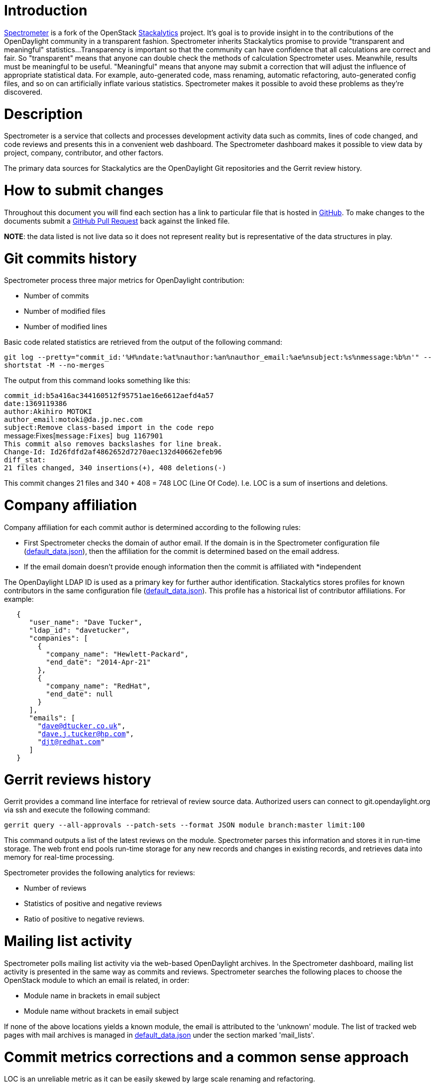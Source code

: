 [[introduction]]
= Introduction

http://spectrometer.opendaylight.org/?metric=commits&release=all&project_type=all[Spectrometer]
is a fork of the OpenStack
https://github.com/stackforge/stackalytics[Stackalytics] project. It's
goal is to provide insight in to the contributions of the OpenDaylight
community in a transparent fashion. Spectrometer inherits Stackalytics
promise to provide "transparent and meaningful" statistics...
Transparency is important so that the community can have confidence that
all calculations are correct and fair. So "transparent" means that
anyone can double check the methods of calculation Spectrometer uses.
Meanwhile, results must be meaningful to be useful. "Meaningful" means
that anyone may submit a correction that will adjust the influence of
appropriate statistical data. For example, auto-generated code, mass
renaming, automatic refactoring, auto-generated config files, and so on
can artificially inflate various statistics. Spectrometer makes it
possible to avoid these problems as they're discovered.

[[description]]
= Description

Spectrometer is a service that collects and processes development
activity data such as commits, lines of code changed, and code reviews
and presents this in a convenient web dashboard. The Spectrometer
dashboard makes it possible to view data by project, company,
contributor, and other factors.

The primary data sources for Stackalytics are the OpenDaylight Git
repositories and the Gerrit review history.

[[how-to-submit-changes]]
= How to submit changes

Throughout this document you will find each section has a link to
particular file that is hosted in
https://github.com/dave-tucker/spectrometer[GitHub]. To make changes to
the documents submit a
https://github.com/dave-tucker/spectrometer/pulls[GitHub Pull Request]
back against the linked file.

*NOTE*: the data listed is not live data so it does not represent
reality but is representative of the data structures in play.

[[git-commits-history]]
= Git commits history

Spectrometer process three major metrics for OpenDaylight contribution:

* Number of commits
* Number of modified files
* Number of modified lines

Basic code related statistics are retrieved from the output of the
following command:

`git log --pretty="commit_id:'%H%ndate:%at%nauthor:%an%nauthor_email:%ae%nsubject:%s%nmessage:%b%n'" --shortstat -M --no-merges`

The output from this command looks something like this:

`commit_id:b5a416ac344160512f95751ae16e6612aefd4a57` +
`date:1369119386` +
`author:Akihiro MOTOKI` +
`author_email:motoki@da.jp.nec.com` +
`subject:Remove class-based import in the code repo` +
message:Fixes[`message:Fixes`]` bug 1167901` +
`This commit also removes backslashes for line break.` +
`Change-Id: Id26fdfd2af4862652d7270aec132d40662efeb96` +
`diff_stat:` +
`21 files changed, 340 insertions(+), 408 deletions(-)`

This commit changes 21 files and 340 + 408 = 748 LOC (Line Of Code).
I.e. LOC is a sum of insertions and deletions.

[[company-affiliation]]
= Company affiliation

Company affiliation for each commit author is determined according to
the following rules:

* First Spectrometer checks the domain of author email. If the domain is
in the Spectrometer configuration file
(https://github.com/dave-tucker/spectrometer/blob/master/etc/default_data.json[default_data.json]),
then the affiliation for the commit is determined based on the email
address.
* If the email domain doesn't provide enough information then the commit
is affiliated with *independent

The OpenDaylight LDAP ID is used as a primary key for further author
identification. Stackalytics stores profiles for known contributors in
the same configuration file
(https://github.com/dave-tucker/spectrometer/blob/master/etc/default_data.json[default_data.json]).
This profile has a historical list of contributor affiliations. For
example:

`   {` +
`      "user_name": "Dave Tucker",` +
`      "ldap_id": "davetucker",` +
`      "companies": [` +
`        {` +
`          "company_name": "Hewlett-Packard",` +
`          "end_date": "2014-Apr-21"` +
`        },` +
`        {` +
`          "company_name": "RedHat",` +
`          "end_date": null` +
`        }` +
`      ],` +
`      "emails": [` +
`        "dave@dtucker.co.uk",` +
`        "dave.j.tucker@hp.com",` +
`        "djt@redhat.com"` +
`      ]` +
`   }`

[[gerrit-reviews-history]]
= Gerrit reviews history

Gerrit provides a command line interface for retrieval of review source
data. Authorized users can connect to git.opendaylight.org via ssh and
execute the following command:

`gerrit query --all-approvals --patch-sets --format JSON module branch:master limit:100`

This command outputs a list of the latest reviews on the module.
Spectrometer parses this information and stores it in run-time storage.
The web front end pools run-time storage for any new records and changes
in existing records, and retrieves data into memory for real-time
processing.

Spectrometer provides the following analytics for reviews:

* Number of reviews
* Statistics of positive and negative reviews
* Ratio of positive to negative reviews.

[[mailing-list-activity]]
= Mailing list activity

Spectrometer polls mailing list activity via the web-based OpenDaylight
archives. In the Spectrometer dashboard, mailing list activity is
presented in the same way as commits and reviews. Spectrometer searches
the following places to choose the OpenStack module to which an email is
related, in order:

* Module name in brackets in email subject
* Module name without brackets in email subject

If none of the above locations yields a known module, the email is
attributed to the 'unknown' module. The list of tracked web pages with
mail archives is managed in
https://github.com/dave-tucker/spectrometer/blob/master/etc/default_data.json[default_data.json]
under the section marked 'mail_lists'.

[[commit-metrics-corrections-and-a-common-sense-approach]]
= Commit metrics corrections and a common sense approach

LOC is an unreliable metric as it can be easily skewed by large scale
renaming and refactoring.

Spectrometer provides a framework for a community-driven correction
process. It works as follows:

Corrections are stored in the
[https://github.com/dave-tucker/spectrometer/blob/master/etc/corrections.json[corrections.json]
JSON file in the Spectrometer repo.

These corrections look something like this:

\{

`  "corrections": [` +
`      {` +
`          "commit_id": "ee3fe4e836ca1c81e50a8324a9b5f982de4fa97f",` +
`          "correction_comment": "Reset LOC to 0",` +
`          "lines_added": 0,` +
`          "lines_deleted": 0` +
`      }` +
`  ]`

}

The structure of these records is self-descriptive, and any OpenDaylight
contributor can file a bug and provide a patchset for this file in order
to apply a particular correction. This patchset goes through the
standard review process and as soon as it merges into the upstream
project, the changes are immediately visible in the Spectrometer data.
Note that this process is driven by the community and should not be used
for improper manipulation of statistics. Corrected commits are marked
with comments in RED in the web dashboard and are fully transparent,
should anyone else wish to make further challenges.

This framework was designed in order to make statistical data more
reliable and representative. The following common sense approach should
be used:

* Commits that contain auto-generated files should be adjusted in order
to represent the amount of effort actually produced by the contributor,
not including generated output.
* Commits that contain the result of automatic code refactoring should
be adjusted accordingly.
* Commits that are the result of improperly renamed files (shell rename
instead of git rename) should be zeroed.
* Commits with binary and 3rd party files should adjusted accordingly.

[[tracked-projects-and-classification]]
= Tracked projects and classification

Spectrometer is able to track any project that uses the standard
OpenDaylight development infrastructure of Git and Gerrit. Stackalytics
stores a list of projects in its main config file. Any OpenDaylight
contributor can file a bug and provide a patchset for the addition of an
untracked project. The repos section represents the list of tracked
projects. It has the following format:

` "repos": [` +
`   {` +
`     "uri": "`git://github.com/opendaylight/controller.git[`git://github.com/opendaylight/controller.git`]`",` +
`     "module": "controller",` +
`     "organization": "opendaylight"` +
`   },` +
`   {` +
`     "uri": "`git://github.com/opendaylight/openflowplugin.git[`git://github.com/opendaylight/openflowplugin.git`]`",` +
`     "module": "openflowplugin",` +
`     "organization": "opendaylight"` +
`   },` +
`   {` +
`     "uri": "`git://github.com/opendaylight/openflowjava.git[`git://github.com/opendaylight/openflowjava.git`]`",` +
`     "module": "openflowjava",` +
`     "organization": "opendaylight"` +
`   },` +
`   {` +
`     "uri": "`git://github.com/opendaylight/yangtools.git[`git://github.com/opendaylight/yangtools.git`]`",` +
`     "module": "yangtools",` +
`     "organization": "opendaylight"` +
`   },` +
`   {` +
`     "uri": "`git://github.com/opendaylight/ovsdb.git[`git://github.com/opendaylight/ovsdb.git`]`",` +
`     "module": "ovsdb",` +
`     "organization": "opendaylight"` +
`   },` +
`   {` +
`     "uri": "`git://github.com/opendaylight/toolkit.git[`git://github.com/opendaylight/toolkit.git`]`",` +
`     "module": "toolkit",` +
`     "organization": "opendaylight"` +
`   },` +
`   {` +
`     "uri": "`git://github.com/opendaylight/bgpcep.git[`git://github.com/opendaylight/bgpcep.git`]`",` +
`     "module": "bgpcep",` +
`     "organization": "opendaylight"` +
`   },` +
`   {` +
`     "uri": "`git://github.com/opendaylight/lispflowmapping.git[`git://github.com/opendaylight/lispflowmapping.git`]`",` +
`     "module": "lispflowmapping",` +
`     "organization": "opendaylight"` +
`   },` +
`   {` +
`     "uri": "`git://github.com/opendaylight/vtn.git[`git://github.com/opendaylight/vtn.git`]`",` +
`     "module": "vtn",` +
`     "organization": "opendaylight"` +
`   },` +
`   {` +
`     "uri": "`git://github.com/opendaylight/snmp4sdn.git[`git://github.com/opendaylight/snmp4sdn.git`]`",` +
`     "module": "snmp4sdn",` +
`     "organization": "opendaylight"` +
`   },` +
`   {` +
`     "uri": "`git://github.com/opendaylight/dlux.git[`git://github.com/opendaylight/dlux.git`]`",` +
`     "module": "dlux",` +
`     "organization": "opendaylight"` +
`   },` +
`   {` +
`     "uri": "`git://github.com/opendaylight/integration.git[`git://github.com/opendaylight/integration.git`]`",` +
`     "module": "integration",` +
`     "organization": "opendaylight"` +
`   },` +
`   {` +
`     "uri": "`git://github.com/opendaylight/opendove.git[`git://github.com/opendaylight/opendove.git`]`",` +
`     "module": "opendove",` +
`     "organization": "opendaylight"` +
`   },` +
`   {` +
`     "uri": "`git://github.com/opendaylight/groupbasedpolicy.git[`git://github.com/opendaylight/groupbasedpolicy.git`]`",` +
`     "module": "groupbasedpolicy",` +
`     "organization": "opendaylight"` +
`   },` +
`   {` +
`     "uri": "`git://github.com/opendaylight/affinity.git[`git://github.com/opendaylight/affinity.git`]`",` +
`     "module": "affinity",` +
`     "organization": "opendaylight"` +
`   },` +
`   {` +
`     "uri": "`git://github.com/opendaylight/net-virt-platform.git[`git://github.com/opendaylight/net-virt-platform.git`]`",` +
`     "module": "net-virt-platform",` +
`     "organization": "opendaylight"` +
`   },` +
`   {` +
`     "uri": "`git://github.com/opendaylight/defense4all.git[`git://github.com/opendaylight/defense4all.git`]`",` +
`     "module": "defense4all",` +
`     "organization": "opendaylight"` +
`   },` +
`   {` +
`     "uri": "`git://github.com/opendaylight/defense4all.git[`git://github.com/opendaylight/defense4all.git`]`",` +
`     "module": "defense4all",` +
`     "organization": "opendaylight"` +
`   }` +
` ],`

A projects status in the project lifecycle is gathered from the
[https://github.com/dave-tucker/spectrometer/blob/master/etc/programs.yaml[programs.yaml]
file. The groups used are as follows:

* Incubated - has property incubated-since
* Bootstrap - has property bootstrapped-since
* Mature - has property mature-since
* Core - has property core-since
* Other - all other projects

[[spectrometer-api]]
= Spectrometer API

Spectrometer also offers a API. Full documentation is available
http://stackalytics.readthedocs.org/en/latest/userdoc/api_v1.0.html[here]

[[release-notes]]
= Release Notes

0.1 - Initial Release

[[roadmap]]
= Roadmap

* Add a "Region" view to see contributions per region and distribution
of contributors per region

